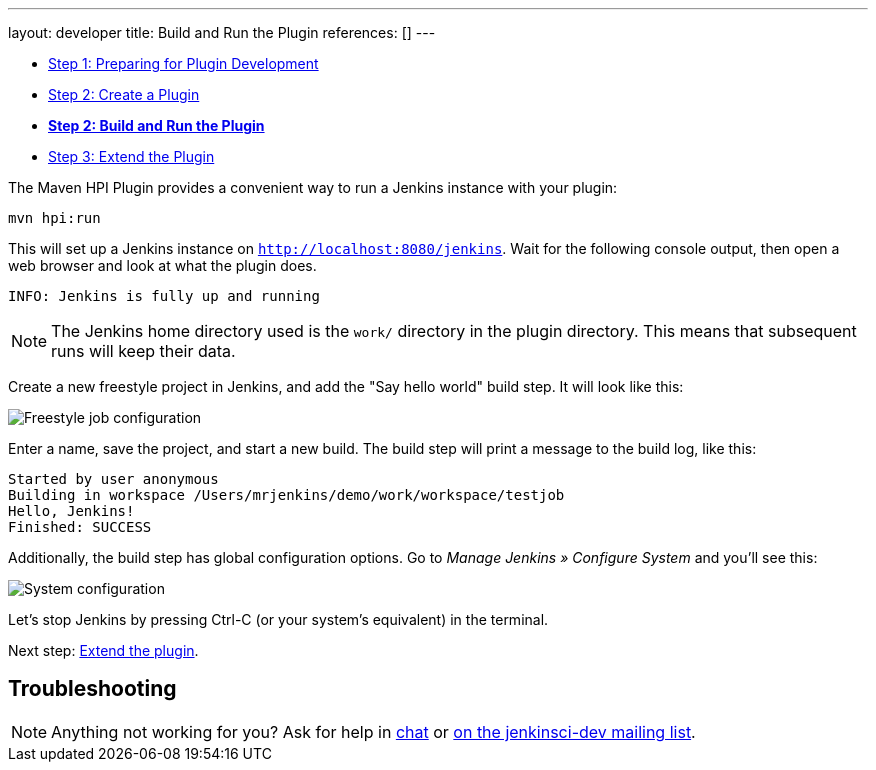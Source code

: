 ---
layout: developer
title: Build and Run the Plugin
references: []
---

- link:../prepare[Step 1: Preparing for Plugin Development]
- link:../create[Step 2: Create a Plugin]
- link:../run[*Step 2: Build and Run the Plugin*]
- link:../extend[Step 3: Extend the Plugin]

The Maven HPI Plugin provides a convenient way to run a Jenkins instance with your plugin:

[source]
mvn hpi:run

This will set up a Jenkins instance on `http://localhost:8080/jenkins`. Wait for the following console output, then open a web browser and look at what the plugin does.

[listing]
INFO: Jenkins is fully up and running

NOTE: The Jenkins home directory used is the `work/` directory in the plugin directory. This means that subsequent runs will keep their data.

Create a new freestyle project in Jenkins, and add the "Say hello world" build step. It will look like this:

image::developer/tutorial/job-config.png[Freestyle job configuration]

Enter a name, save the project, and start a new build. The build step will print a message to the build log, like this:

[source]
Started by user anonymous
Building in workspace /Users/mrjenkins/demo/work/workspace/testjob
Hello, Jenkins!
Finished: SUCCESS

Additionally, the build step has global configuration options. Go to _Manage Jenkins » Configure System_ and you'll see this:

image::developer/tutorial/system-config.png[System configuration]

Let's stop Jenkins by pressing +Ctrl-C+ (or your system's equivalent) in the terminal.

Next step: link:../extend[Extend the plugin].


== Troubleshooting

NOTE: Anything not working for you? Ask for help in link:/chat[chat] or link:/mailing-lists[on the jenkinsci-dev mailing list].

